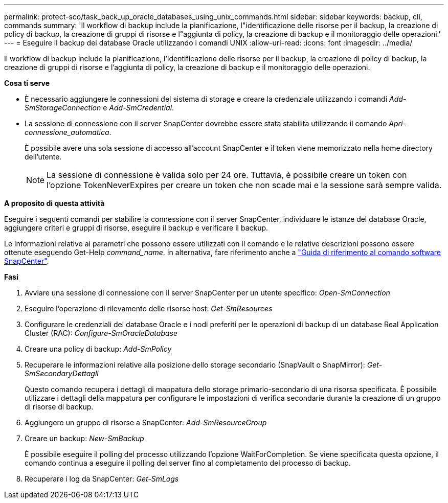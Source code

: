 ---
permalink: protect-sco/task_back_up_oracle_databases_using_unix_commands.html 
sidebar: sidebar 
keywords: backup, cli, commands 
summary: 'Il workflow di backup include la pianificazione, l"identificazione delle risorse per il backup, la creazione di policy di backup, la creazione di gruppi di risorse e l"aggiunta di policy, la creazione di backup e il monitoraggio delle operazioni.' 
---
= Eseguire il backup dei database Oracle utilizzando i comandi UNIX
:allow-uri-read: 
:icons: font
:imagesdir: ../media/


[role="lead"]
Il workflow di backup include la pianificazione, l'identificazione delle risorse per il backup, la creazione di policy di backup, la creazione di gruppi di risorse e l'aggiunta di policy, la creazione di backup e il monitoraggio delle operazioni.

*Cosa ti serve*

* È necessario aggiungere le connessioni del sistema di storage e creare la credenziale utilizzando i comandi _Add-SmStorageConnection_ e _Add-SmCredential_.
* La sessione di connessione con il server SnapCenter dovrebbe essere stata stabilita utilizzando il comando _Apri-connessione_automatica_.
+
È possibile avere una sola sessione di accesso all'account SnapCenter e il token viene memorizzato nella home directory dell'utente.

+

NOTE: La sessione di connessione è valida solo per 24 ore. Tuttavia, è possibile creare un token con l'opzione TokenNeverExpires per creare un token che non scade mai e la sessione sarà sempre valida.



*A proposito di questa attività*

Eseguire i seguenti comandi per stabilire la connessione con il server SnapCenter, individuare le istanze del database Oracle, aggiungere criteri e gruppi di risorse, eseguire il backup e verificare il backup.

Le informazioni relative ai parametri che possono essere utilizzati con il comando e le relative descrizioni possono essere ottenute eseguendo Get-Help _command_name_. In alternativa, fare riferimento anche a https://library.netapp.com/ecm/ecm_download_file/ECMLP2886896["Guida di riferimento al comando software SnapCenter"^].

*Fasi*

. Avviare una sessione di connessione con il server SnapCenter per un utente specifico: _Open-SmConnection_
. Eseguire l'operazione di rilevamento delle risorse host: _Get-SmResources_
. Configurare le credenziali del database Oracle e i nodi preferiti per le operazioni di backup di un database Real Application Cluster (RAC): _Configure-SmOracleDatabase_
. Creare una policy di backup: _Add-SmPolicy_
. Recuperare le informazioni relative alla posizione dello storage secondario (SnapVault o SnapMirror): _Get-SmSecondaryDettagli_
+
Questo comando recupera i dettagli di mappatura dello storage primario-secondario di una risorsa specificata. È possibile utilizzare i dettagli della mappatura per configurare le impostazioni di verifica secondarie durante la creazione di un gruppo di risorse di backup.

. Aggiungere un gruppo di risorse a SnapCenter: _Add-SmResourceGroup_
. Creare un backup: _New-SmBackup_
+
È possibile eseguire il polling del processo utilizzando l'opzione WaitForCompletion. Se viene specificata questa opzione, il comando continua a eseguire il polling del server fino al completamento del processo di backup.

. Recuperare i log da SnapCenter: _Get-SmLogs_

